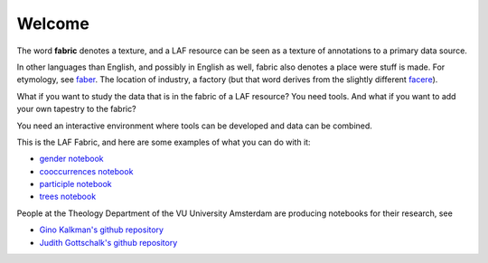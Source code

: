 Welcome
#######
.. image:: /files/gender_graph.png

The word **fabric** denotes a texture, and a LAF resource can be seen as a texture of annotations to
a primary data source. 

In other languages than English, and possibly in English as well, fabric also denotes a place were 
stuff is made. For etymology, see `faber <http://en.wiktionary.org/wiki/faber>`_.
The location of industry, a factory (but that word derives from the slightly different 
`facere <http://en.wiktionary.org/wiki/facio>`_).

What if you want to study the data that is in the fabric of a LAF resource?
You need tools. And what if you want to add your own tapestry to the fabric?

You need an interactive environment where tools can be developed and data can be combined.

This is the LAF Fabric, and here are some examples of what you can do with it:

* `gender notebook <http://nbviewer.ipython.org/github/dirkroorda/laf-fabric/blob/master/notebooks/gender.ipynb>`_
* `cooccurrences notebook <http://nbviewer.ipython.org/github/dirkroorda/laf-fabric/blob/master/notebooks/cooccurrences.ipynb>`_
* `participle notebook <http://nbviewer.ipython.org/github/dirkroorda/laf-fabric/blob/master/notebooks/participle.ipynb>`_
* `trees notebook <http://nbviewer.ipython.org/github/dirkroorda/laf-fabric/blob/master/notebooks/trees.ipynb>`_

People at the Theology Department of the VU University Amsterdam are producing notebooks for their research,
see

* `Gino Kalkman's github repository <https://github.com/GinoKalkman/Biblical_Hebrew_Analysis>`_
* `Judith Gottschalk's github repository <https://github.com/judithgottschalk/ETCBC-data>`_
